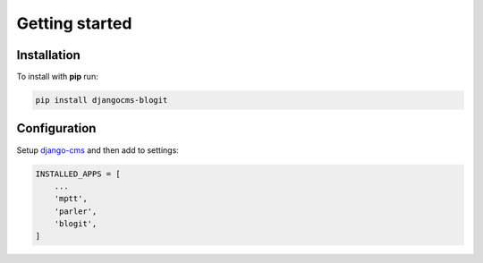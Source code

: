Getting started
###############

Installation
============

To install with **pip** run:

.. code:: bash

    pip install djangocms-blogit

Configuration
=============

Setup `django-cms`_ and then add to settings:

.. code:: python

    INSTALLED_APPS = [
        ...
        'mptt',
        'parler',
        'blogit',
    ]


.. _django-cms: https://github.com/divio/django-cms

